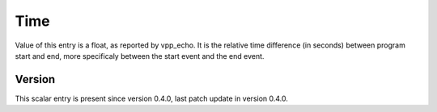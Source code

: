 ..
   Copyright (c) 2021 Cisco and/or its affiliates.
   Licensed under the Apache License, Version 2.0 (the "License");
   you may not use this file except in compliance with the License.
   You may obtain a copy of the License at:
..
       http://www.apache.org/licenses/LICENSE-2.0
..
   Unless required by applicable law or agreed to in writing, software
   distributed under the License is distributed on an "AS IS" BASIS,
   WITHOUT WARRANTIES OR CONDITIONS OF ANY KIND, either express or implied.
   See the License for the specific language governing permissions and
   limitations under the License.


Time
^^^^

Value of this entry is a float, as reported by vpp_echo.
It is the relative time difference (in seconds) between program start and end,
more specificaly between the start event and the end event.

Version
~~~~~~~

This scalar entry is present since version 0.4.0,
last patch update in version 0.4.0.
